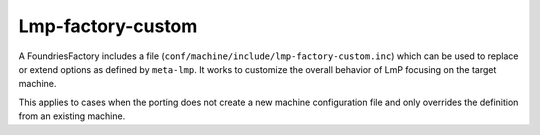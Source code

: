 .. _ref-pg-lmp-factory-custom:

Lmp-factory-custom
^^^^^^^^^^^^^^^^^^

A FoundriesFactory includes a file
(``conf/machine/include/lmp-factory-custom.inc``) which can be used to
replace or extend options as defined by ``meta-lmp``. It works to
customize the overall behavior of LmP focusing on the target machine.

This applies to cases when the porting does not
create a new machine configuration file and only overrides the definition from
an existing machine.